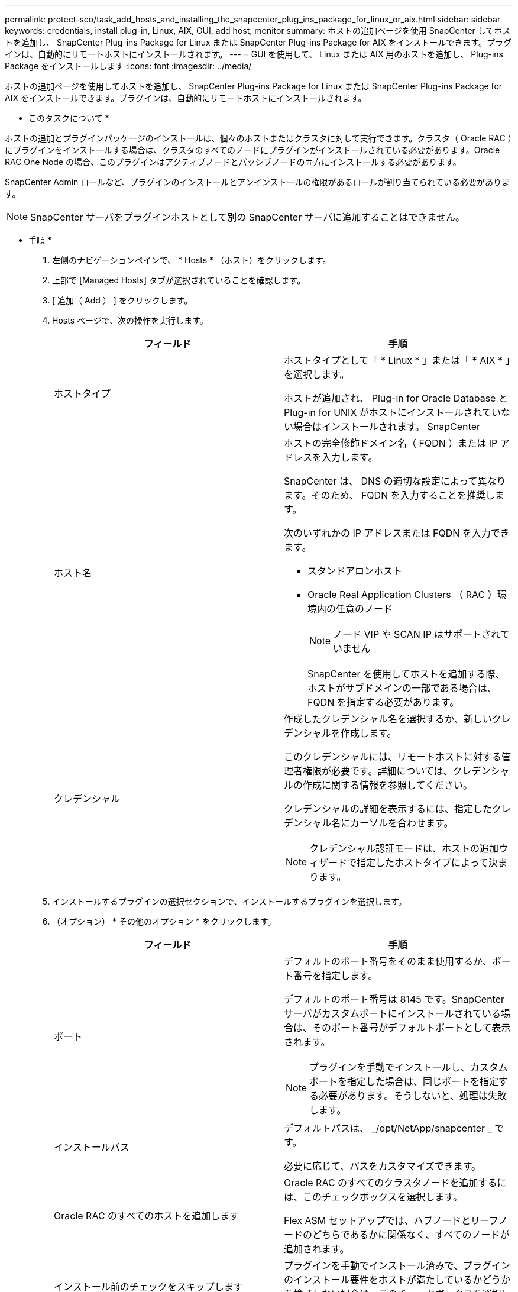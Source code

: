 ---
permalink: protect-sco/task_add_hosts_and_installing_the_snapcenter_plug_ins_package_for_linux_or_aix.html 
sidebar: sidebar 
keywords: credentials, install plug-in, Linux, AIX, GUI, add host, monitor 
summary: ホストの追加ページを使用 SnapCenter してホストを追加し、 SnapCenter Plug-ins Package for Linux または SnapCenter Plug-ins Package for AIX をインストールできます。プラグインは、自動的にリモートホストにインストールされます。 
---
= GUI を使用して、 Linux または AIX 用のホストを追加し、 Plug-ins Package をインストールします
:icons: font
:imagesdir: ../media/


[role="lead"]
ホストの追加ページを使用してホストを追加し、 SnapCenter Plug-ins Package for Linux または SnapCenter Plug-ins Package for AIX をインストールできます。プラグインは、自動的にリモートホストにインストールされます。

* このタスクについて *

ホストの追加とプラグインパッケージのインストールは、個々のホストまたはクラスタに対して実行できます。クラスタ（ Oracle RAC ）にプラグインをインストールする場合は、クラスタのすべてのノードにプラグインがインストールされている必要があります。Oracle RAC One Node の場合、このプラグインはアクティブノードとパッシブノードの両方にインストールする必要があります。

SnapCenter Admin ロールなど、プラグインのインストールとアンインストールの権限があるロールが割り当てられている必要があります。


NOTE: SnapCenter サーバをプラグインホストとして別の SnapCenter サーバに追加することはできません。

* 手順 *

. 左側のナビゲーションペインで、 * Hosts * （ホスト）をクリックします。
. 上部で [Managed Hosts] タブが選択されていることを確認します。
. [ 追加（ Add ） ] をクリックします。
. Hosts ページで、次の操作を実行します。
+
|===
| フィールド | 手順 


 a| 
ホストタイプ
 a| 
ホストタイプとして「 * Linux * 」または「 * AIX * 」を選択します。

ホストが追加され、 Plug-in for Oracle Database と Plug-in for UNIX がホストにインストールされていない場合はインストールされます。 SnapCenter



 a| 
ホスト名
 a| 
ホストの完全修飾ドメイン名（ FQDN ）または IP アドレスを入力します。

SnapCenter は、 DNS の適切な設定によって異なります。そのため、 FQDN を入力することを推奨します。

次のいずれかの IP アドレスまたは FQDN を入力できます。

** スタンドアロンホスト
** Oracle Real Application Clusters （ RAC ）環境内の任意のノード
+

NOTE: ノード VIP や SCAN IP はサポートされていません

+
SnapCenter を使用してホストを追加する際、ホストがサブドメインの一部である場合は、 FQDN を指定する必要があります。





 a| 
クレデンシャル
 a| 
作成したクレデンシャル名を選択するか、新しいクレデンシャルを作成します。

このクレデンシャルには、リモートホストに対する管理者権限が必要です。詳細については、クレデンシャルの作成に関する情報を参照してください。

クレデンシャルの詳細を表示するには、指定したクレデンシャル名にカーソルを合わせます。


NOTE: クレデンシャル認証モードは、ホストの追加ウィザードで指定したホストタイプによって決まります。

|===
. インストールするプラグインの選択セクションで、インストールするプラグインを選択します。
. （オプション） * その他のオプション * をクリックします。
+
|===
| フィールド | 手順 


 a| 
ポート
 a| 
デフォルトのポート番号をそのまま使用するか、ポート番号を指定します。

デフォルトのポート番号は 8145 です。SnapCenter サーバがカスタムポートにインストールされている場合は、そのポート番号がデフォルトポートとして表示されます。


NOTE: プラグインを手動でインストールし、カスタムポートを指定した場合は、同じポートを指定する必要があります。そうしないと、処理は失敗します。



 a| 
インストールパス
 a| 
デフォルトパスは、 _/opt/NetApp/snapcenter _ です。

必要に応じて、パスをカスタマイズできます。



 a| 
Oracle RAC のすべてのホストを追加します
 a| 
Oracle RAC のすべてのクラスタノードを追加するには、このチェックボックスを選択します。

Flex ASM セットアップでは、ハブノードとリーフノードのどちらであるかに関係なく、すべてのノードが追加されます。



 a| 
インストール前のチェックをスキップします
 a| 
プラグインを手動でインストール済みで、プラグインのインストール要件をホストが満たしているかどうかを検証しない場合は、このチェックボックスを選択します。

|===
. [Submit （送信） ] をクリックします。
+
[ 事前確認をスキップする ] チェックボックスを選択していない場合、ホストがプラグインのインストール要件を満たしているかどうかを検証されます。

+

NOTE: ファイアウォールの拒否ルールで指定されているプラグインポートのファイアウォールステータスは、事前確認スクリプトで検証されません。

+
最小要件を満たしていない場合は、該当するエラーまたは警告メッセージが表示されます。エラーがディスクスペースまたは RAM に関連している場合は、 _C ： \Program Files\NetApp\Virtual \SnapCenter WebApp_ にある web.config ファイルを更新してデフォルト値を変更できます。エラーが他のパラメータに関連する場合は、問題を修正する必要があります。

+

NOTE: HA セットアップで web.config ファイルを更新する場合は、両方のノードでファイルを更新する必要があります。

. 指紋を確認し、 * 確認して送信 * をクリックします。
+
クラスタセットアップでは、クラスタ内の各ノードのフィンガープリントを検証する必要があります。

+

NOTE: SnapCenter は ECDSA アルゴリズムをサポートしていません。

+

NOTE: 同じホストを以前に SnapCenter に追加し、フィンガープリントを確認した場合でも、フィンガープリントの検証は必須です。

. インストールの進行状況を監視します。
+
インストール固有のログファイルは、 _ / custom_location / snapcenter / log_ にあります。



* 終了後 *

ホスト上のすべてのデータベースが自動的に検出され、リソースページに表示されます。何も表示されない場合は、 * リソースを更新 * をクリックします。



== インストールステータスを監視する

SnapCenter プラグインパッケージのインストールの進捗状況は、 Jobs ページで監視できます。インストールの進捗状況をチェックして、インストールが完了するタイミングや問題があるかどうかを確認できます。

* このタスクについて *

以下のアイコンがジョブページに表示され、操作の状態を示します。

* image:../media/progress_icon.gif["実行中のアイコン"] 実行中です
* image:../media/success_icon.gif["完了アイコン"] 正常に完了しました
* image:../media/failed_icon.gif["失敗したアイコン"] 失敗しました
* image:../media/warning_icon.gif["警告アイコンが表示されています"] 警告で終了したか、警告が原因で起動できませんでした
* image:../media/verification_job_in_queue.gif["検証ジョブをキューに格納します"] キューに登録され


* 手順 *

. 左側のナビゲーションペインで、 *Monitor* をクリックします。
. [ モニター ] ページで、 [ * ジョブ * ] をクリックします。
. [ ジョブ ] ページで、プラグインのインストール操作だけが表示されるようにリストをフィルタリングするには、次の手順を実行します。
+
.. [* フィルタ * （ Filter * ） ] をクリック
.. オプション：開始日と終了日を指定します。
.. タイプドロップダウンメニューから、 * プラグインインストール * を選択します。
.. Status ドロップダウンメニューから、インストールステータスを選択します。
.. [ 適用（ Apply ） ] をクリックします。


. インストールジョブを選択し、 ［ * 詳細 * ］ をクリックしてジョブの詳細を表示します。
. ［ ジョブの詳細 ］ ページで、 ［ * ログの表示 * ］ をクリックします。

